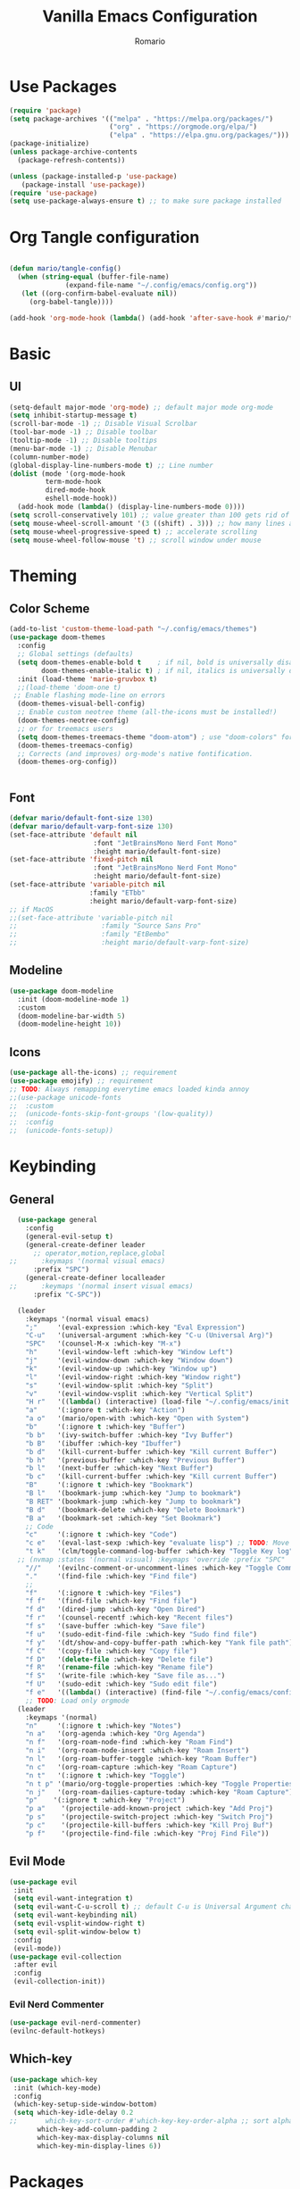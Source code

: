 #+TITLE: Vanilla Emacs Configuration
#+AUTHOR: Romario
#+PROPERTY: header-args:emacs-lisp :tangle ./init.el
* Use Packages
#+begin_src emacs-lisp
(require 'package)
(setq package-archives '(("melpa" . "https://melpa.org/packages/")
                         ("org" . "https://orgmode.org/elpa/")
                         ("elpa" . "https://elpa.gnu.org/packages/")))
(package-initialize)
(unless package-archive-contents
  (package-refresh-contents))

(unless (package-installed-p 'use-package)
   (package-install 'use-package))
(require 'use-package)
(setq use-package-always-ensure t) ;; to make sure package installed
#+end_src
* Org Tangle configuration
#+begin_src emacs-lisp

(defun mario/tangle-config()
  (when (string-equal (buffer-file-name)
		      (expand-file-name "~/.config/emacs/config.org"))
   (let ((org-confirm-babel-evaluate nil))
     (org-babel-tangle))))

(add-hook 'org-mode-hook (lambda() (add-hook 'after-save-hook #'mario/tangle-config)))
#+end_src
* Basic
** UI 
#+begin_src emacs-lisp
(setq-default major-mode 'org-mode) ;; default major mode org-mode
(setq inhibit-startup-message t)
(scroll-bar-mode -1) ;; Disable Visual Scrolbar
(tool-bar-mode -1) ;; Disable toolbar
(tooltip-mode -1) ;; Disable tooltips
(menu-bar-mode -1) ;; Disable Menubar
(column-number-mode)
(global-display-line-numbers-mode t) ;; Line number
(dolist (mode '(org-mode-hook
		 term-mode-hook
		 dired-mode-hook
		 eshell-mode-hook))
  (add-hook mode (lambda() (display-line-numbers-mode 0))))
(setq scroll-conservatively 101) ;; value greater than 100 gets rid of half page jumping
(setq mouse-wheel-scroll-amount '(3 ((shift) . 3))) ;; how many lines at a time
(setq mouse-wheel-progressive-speed t) ;; accelerate scrolling
(setq mouse-wheel-follow-mouse 't) ;; scroll window under mouse

#+end_src
* Theming
** Color Scheme
#+begin_src emacs-lisp
(add-to-list 'custom-theme-load-path "~/.config/emacs/themes")
(use-package doom-themes
  :config
  ;; Global settings (defaults)
  (setq doom-themes-enable-bold t    ; if nil, bold is universally disabled
        doom-themes-enable-italic t) ; if nil, italics is universally disabled
  :init (load-theme 'mario-gruvbox t)
  ;;(load-theme 'doom-one t)
 ;; Enable flashing mode-line on errors
  (doom-themes-visual-bell-config)
  ;; Enable custom neotree theme (all-the-icons must be installed!)
  (doom-themes-neotree-config)
  ;; or for treemacs users
  (setq doom-themes-treemacs-theme "doom-atom") ; use "doom-colors" for less minimal icon theme
  (doom-themes-treemacs-config)
  ;; Corrects (and improves) org-mode's native fontification.
  (doom-themes-org-config))


#+end_src
** Font
#+begin_src emacs-lisp
(defvar mario/default-font-size 130)
(defvar mario/default-varp-font-size 130)
(set-face-attribute 'default nil
                     :font "JetBrainsMono Nerd Font Mono"
                     :height mario/default-font-size)
(set-face-attribute 'fixed-pitch nil
                     :font "JetBrainsMono Nerd Font Mono"
                     :height mario/default-font-size)
(set-face-attribute 'variable-pitch nil
                    :family "ETbb"
                    :height mario/default-varp-font-size)
;; if MacOS
;;(set-face-attribute 'variable-pitch nil
;;                     :family "Source Sans Pro"
;;                     :family "EtBembo"
;;                     :height mario/default-varp-font-size)
#+end_src
** Modeline
#+begin_src emacs-lisp
(use-package doom-modeline
  :init (doom-modeline-mode 1)
  :custom
  (doom-modeline-bar-width 5)
  (doom-modeline-height 10))
#+end_src
** Icons
#+begin_src emacs-lisp
(use-package all-the-icons) ;; requirement
(use-package emojify) ;; requirement
;; TODO: Always remapping everytime emacs loaded kinda annoy
;;(use-package unicode-fonts
;;  :custom
;;  (unicode-fonts-skip-font-groups '(low-quality))
;;  :config
;;  (unicode-fonts-setup))

#+end_src
* Keybinding
** General
#+begin_src emacs-lisp
  (use-package general
    :config
    (general-evil-setup t)
    (general-create-definer leader
      ;; operator,motion,replace,global
;;      :keymaps '(normal visual emacs)
      :prefix "SPC")
    (general-create-definer localleader
;;      :keymaps '(normal insert visual emacs)
      :prefix "C-SPC"))

  (leader
    :keymaps '(normal visual emacs)
    ";"     '(eval-expression :which-key "Eval Expression")
    "C-u"   '(universal-argument :which-key "C-u (Universal Arg)")
    "SPC"   '(counsel-M-x :which-key "M-x")
    "h"     '(evil-window-left :which-key "Window Left")
    "j"     '(evil-window-down :which-key "Window down")
    "k"     '(evil-window-up :which-key "Window up")
    "l"     '(evil-window-right :which-key "Window right")
    "s"     '(evil-window-split :which-key "Split")
    "v"     '(evil-window-vsplit :which-key "Vertical Split")
    "H r"   '((lambda() (interactive) (load-file "~/.config/emacs/init.el")) :which-key "Reload Config")
    "a"     '(:ignore t :which-key "Action")
    "a o"   '(mario/open-with :which-key "Open with System")
    "b"     '(:ignore t :which-key "Buffer")
    "b b"   '(ivy-switch-buffer :which-key "Ivy Buffer")
    "b B"   '(ibuffer :which-key "Ibuffer")
    "b d"   '(kill-current-buffer :which-key "Kill current Buffer")
    "b h"   '(previous-buffer :which-key "Previous Buffer")
    "b l"   '(next-buffer :which-key "Next Buffer")
    "b c"   '(kill-current-buffer :which-key "Kill current Buffer")
    "B"     '(:ignore t :which-key "Bookmark")
    "B l"   '(bookmark-jump :which-key "Jump to bookmark")
    "B RET" '(bookmark-jump :which-key "Jump to bookmark")
    "B d"   '(bookmark-delete :which-key "Delete Bookmark")
    "B a"   '(bookmark-set :which-key "Set Bookmark")
    ;; Code 
    "c"     '(:ignore t :which-key "Code")
    "c e"   '(eval-last-sexp :which-key "evaluate lisp") ;; TODO: Move to Spesific Lisp mode
    "t k"   '(clm/toggle-command-log-buffer :which-key "Toggle Key log")
  ;; (nvmap :states '(normal visual) :keymaps 'override :prefix "SPC"
    "//"    '(evilnc-comment-or-uncomment-lines :which-key "Toggle Comment")
    "."     '(find-file :which-key "Find file")
    ;;
    "f"     '(:ignore t :which-key "Files")
    "f f"   '(find-file :which-key "Find file")
    "f d"   '(dired-jump :which-key "Open Dired")
    "f r"   '(counsel-recentf :which-key "Recent files")
    "f s"   '(save-buffer :which-key "Save file")
    "f u"   '(sudo-edit-find-file :which-key "Sudo find file")
    "f y"   '(dt/show-and-copy-buffer-path :which-key "Yank file path")
    "f C"   '(copy-file :which-key "Copy file")
    "f D"   '(delete-file :which-key "Delete file")
    "f R"   '(rename-file :which-key "Rename file")
    "f S"   '(write-file :which-key "Save file as...")
    "f U"   '(sudo-edit :which-key "Sudo edit file")
    "f e"   '((lambda() (interactive) (find-file "~/.config/emacs/config.org")) :which-key "Edit emacs config"))
    ;; TODO: Load only orgmode
  (leader
    :keymaps '(normal)
    "n"     '(:ignore t :which-key "Notes")
    "n a"   '(org-agenda :which-key "Org Agenda")
    "n f"   '(org-roam-node-find :which-key "Roam Find")
    "n i"   '(org-roam-node-insert :which-key "Roam Insert")
    "n l"   '(org-roam-buffer-toggle :which-key "Roam Buffer")
    "n c"   '(org-roam-capture :which-key "Roam Capture")
    "n t"   '(:ignore t :which-key "Toggle")
    "n t p" '(mario/org-toggle-properties :which-key "Toggle Properties")
    "n j"   '(org-roam-dailies-capture-today :which-key "Roam Capture")
    "p"    '(:ignore t :which-key "Project")
    "p a"    '(projectile-add-known-project :which-key "Add Proj")
    "p s"    '(projectile-switch-project :which-key "Switch Proj")
    "p c"    '(projectile-kill-buffers :which-key "Kill Proj Buf")
    "p f"    '(projectile-find-file :which-key "Proj Find File"))

#+end_src
** Evil Mode
#+begin_src emacs-lisp
(use-package evil
 :init
 (setq evil-want-integration t)
 (setq evil-want-C-u-scroll t) ;; default C-u is Universal Argument change to scroll
 (setq evil-want-keybinding nil)
 (setq evil-vsplit-window-right t)
 (setq evil-split-window-below t)
 :config
 (evil-mode))
(use-package evil-collection
 :after evil
 :config
 (evil-collection-init))

#+end_src
*** Evil Nerd Commenter
   #+begin_src emacs-lisp
(use-package evil-nerd-commenter)
(evilnc-default-hotkeys)
   #+end_src
** Which-key
#+begin_src emacs-lisp
(use-package which-key
 :init (which-key-mode)
 :config
 (which-key-setup-side-window-bottom)
 (setq which-key-idle-delay 0.2
;;       which-key-sort-order #'which-key-key-order-alpha ;; sort alphabetically
       which-key-add-column-padding 2
       which-key-max-display-columns nil
       which-key-min-display-lines 6))

#+end_src
* Packages
** Undo Tree
#+begin_src emacs-lisp

#+end_src
** Dashboard
#+begin_src emacs-lisp
(use-package dashboard
  :init      ;; tweak dashboard config before loading it
  (setq dashboard-set-heading-icons t)
  (setq dashboard-set-file-icons t)
  (setq dashboard-banner-logo-title "Emacs Is More Than A Text Editor!")
  (setq dashboard-startup-banner 'logo) ;; use standard emacs logo as banner
  (setq dashboard-center-content nil) ;; set to 't' for centered content
  (setq dashboard-items '((recents . 5)
			  (agenda . 5 )
			  (bookmarks . 3)
			  (projects . 3)
			  (registers . 3)))
  :config
  (dashboard-setup-startup-hook)
  (dashboard-modify-heading-icons '((recents . "file-text")
			      (bookmarks . "book"))))

#+end_src
** Command log mode
#+begin_src emacs-lisp
(use-package command-log-mode)
#+end_src
** Undo-tree
#+begin_src emacs-lisp
(use-package undo-tree)
#+end_src
** Ivy
*** Ivy
#+begin_src emacs-lisp
(use-package ivy
  :diminish
  :init
  (setq ivy-initial-inputs-alist nil) ;; Remove ^ when pressed SPC-SPC
  :bind (("C-/" . swiper)
         :map ivy-minibuffer-map
         ("C-k" . ivy-previous-line)
         ("C-j" . ivy-next-line)
         ("TAB" . ivy-alt-done)
         ("C-l" . ivy-alt-done)
         :map ivy-switch-buffer-map
         ("C-k" . ivy-previous-line)
         ("C-l" . ivy-done)
         ("C-d" . ivy-switch-buffer-kill)
         :map ivy-reverse-i-search-map
         ("C-k" . ivy-previous-line)
         ("C-d" . ivy-reverse-i-search-kill))
  :config
  (ivy-mode 1))

#+end_src
*** Ivy Rich
#+begin_src emacs-lisp
(use-package ivy-rich
  :init
  (ivy-rich-mode 1))
#+end_src
** Counsel
#+begin_src emacs-lisp
(use-package counsel)
#+end_src
** Org Mode
*** Org Bullets
#+begin_src emacs-lisp
(use-package org-bullets
  :after org)
(use-package org-superstar
  :after org
  :hook (org-mode . org-superstar-mode)
  :custom
  (set-face-attribute 'org-superstar-header-bullet nil :inherit 'fixed-pith)
  (org-superstar-remove-leading-stars t)
  (org-superstar-item-bullet-alist '((?* . ?⋆)
                                     (?+ . ?‣)
                                     (?- . ?•)))
  (org-superstar-headline-bullets-list '("› "))) ;; TODO: I want this to looks like Bear ^H1 Title
#+end_src
*** Org
#+begin_src emacs-lisp
;; Variables Directory
(setq mario/org-agenda-dir (file-truename "~/documents")
      mario/org-dir (file-truename "~/documents")
      mario/org-journal-dir (file-truename "~/documents")
      mario/org-roam-dir (file-truename "~/documents"))
(defun mario/org-mode-setup()
  (org-indent-mode)
  (mario/org-hide-properties)
  (variable-pitch-mode 1)
  (visual-line-mode 1))

 (defun mario/org-font-setup()
   (dolist (face '((org-level-1 . 1.4)
                   (org-level-2 . 1.3)
                   (org-level-3 . 1.2)
                   (org-level-4 . 1.1)
                   (org-level-5 . 1.05)
                   (org-level-6 . 1.05)
                   (org-level-7 . 1.05)
                   (org-level-8 . 1.05)
                   (org-document-info . 1.3)
                   (org-document-title . 1.6)))
     (set-face-attribute (car face) nil :font "ETbb" :height (cdr face)))
     ;;(set-face-attribute (car face) nil
     ;;                    :font "EtBembo"
     ;;                    :height (cdr face)))
     ;; (set-face-attribute (car face) nil :font "Source Sans Pro" :height (cdr face)))
     (set-face-attribute 'org-document-info nil
                          :foreground nil
                          :slant 'italic
                          :inherit 'variable-pitch)
     ;; Ensure that anything that should be fixed-pitch in Org files appears that way
     (set-face-attribute 'org-hide nil
                          :inherit 'fixed-pitch)
     (set-face-attribute 'org-block nil
                          :foreground nil
                          :inherit 'fixed-pitch)
     (set-face-attribute 'org-block-begin-line nil
                          :foreground nil
                          :height 0.8
                          :slant 'italic
                          :inherit 'fixed-pitch)
     (set-face-attribute 'org-ellipsis nil
                          :foreground nil
                          :height 1.2
                          :inherit 'fixed-pitch)
     (set-face-attribute 'org-meta-line nil
                          :foreground nil
                          :inherit 'fixed-pitch))
;; (set-face-attribute 'org-table nil    :inherit 'fixed-pitch)
;; (set-face-attribute 'org-formula nil  :inherit 'fixed-pitch)
;; (set-face-attribute 'org-code nil     :inherit '(shadow fixed-pitch))
;; (set-face-attribute 'org-table nil    :inherit '(shadow fixed-pitch))
;; (set-face-attribute 'org-verbatim nil :inherit '(shadow fixed-pitch))
;; (set-face-attribute 'org-special-keyword nil :inherit '(font-lock-comment-face fixed-pitch))
;; (set-face-attribute 'org-meta-line nil :inherit '(font-lock-comment-face fixed-pitch))
;; (set-face-attribute 'org-checkbox nil  :inherit 'fixed-pitch)
;; (set-face-attribute 'line-number nil :inherit 'fixed-pitch)
;; (set-face-attribute 'line-number-current-line nil :inherit 'fixed-pitch))

(use-package org
  :pin org
  :hook (org-mode . mario/org-mode-setup)
  :config
  (setq org-directory mario/org-dir
           org-src-preserve-indentation nil
           org-src-tab-acts-natively t
           org-bullets-bullet-list '(" ") ;; no bullets, needs org-bullets package
           ;;org-ellipsis " ▾"
           ;; org-ellipsis " "
           org-ellipsis " "
           org-edit-src-content-indentation 0)
  (mario/org-font-setup))
#+end_src
*** Roam
#+begin_src emacs-lisp
(use-package org-roam
  :init
  (setq org-roam-v2-ack t)
  :custom
  (org-roam-directory mario/org-roam-dir)
  :config
  (setq org-roam-mode-sections
    (list #'org-roam-backlinks-insert-section
          #'org-roam-reflinks-insert-section
          ;;#'org-roam-unlinked-references-insert-section
          ))
  (org-roam-setup)
;;  (define-key evil-normal-state-map (kbd "TAB") 'next-buffer)
;;  (define-key evil-normal-state-map (kbd "<backtab>") 'previous-buffer)

;;  (define-key evil-insert-state-map (kbd "C-h") 'evil-delete-backward-char-and-join)
;;  (evil-global-set-key 'motion "k" 'evil-next-visual-line)
;;  (evil-global-set-key 'motion "j" 'evil-previous-visual-line)
  (evil-set-initial-state 'message-buffer-mode 'normal)
  (evil-set-initial-state 'dashboard-mode 'normal)
  (define-key evil-insert-state-map (kbd "C-g") 'evil-normal-state))

#+end_src
*** Org Tempo
#+begin_src emacs-lisp
(use-package org-tempo
  :ensure nil)

(add-to-list 'org-structure-template-alist '("el" . "src emacs-lisp"))
    #+end_src
*** Org Babel
#+begin_src emacs-lisp
(org-babel-do-load-languages
 'org-babel-load-languages
 '((emacs-lisp .t )
   (shell . t)))
#+end_src
*** Custom Function
**** dwim-at-point
#+begin_src emacs-lisp

(defun +org/dwim-at-point (&optional arg)
  "Do-what-I-mean at point.

If on a:
- checkbox list item or todo heading: toggle it.
- clock: update its time.
- headline: cycle ARCHIVE subtrees, toggle latex fragments and inline images in
  subtree; update statistics cookies/checkboxes and ToCs.
- footnote reference: jump to the footnote's definition
- footnote definition: jump to the first reference of this footnote
- table-row or a TBLFM: recalculate the table's formulas
- table-cell: clear it and go into insert mode. If this is a formula cell,
  recaluclate it instead.
- babel-call: execute the source block
- statistics-cookie: update it.
- latex fragment: toggle it.
- link: follow it
- otherwise, refresh all inline images in current tree."
  (interactive "P")
  (if (button-at (point))
      (call-interactively #'push-button)
    (let* ((context (org-element-context))
           (type (org-element-type context)))
      ;; skip over unimportant contexts
      (while (and context (memq type '(verbatim code bold italic underline strike-through subscript superscript)))
        (setq context (org-element-property :parent context)
              type (org-element-type context)))
      (pcase type
        (`headline
         (cond ((memq (bound-and-true-p org-goto-map)
                      (current-active-maps))
                (org-goto-ret))
               ((and (fboundp 'toc-org-insert-toc)
                     (member "TOC" (org-get-tags)))
                (toc-org-insert-toc)
                (message "Updating table of contents"))
               ((string= "ARCHIVE" (car-safe (org-get-tags)))
                (org-force-cycle-archived))
               ((or (org-element-property :todo-type context)
                    (org-element-property :scheduled context))
                (org-todo
                 (if (eq (org-element-property :todo-type context) 'done)
                     (or (car (+org-get-todo-keywords-for (org-element-property :todo-keyword context)))
                         'todo)
                   'done))))
         ;; Update any metadata or inline previews in this subtree
         (org-update-checkbox-count)
         (org-update-parent-todo-statistics)
         (when (and (fboundp 'toc-org-insert-toc)
                    (member "TOC" (org-get-tags)))
           (toc-org-insert-toc)
           (message "Updating table of contents"))
         (let* ((beg (if (org-before-first-heading-p)
                         (line-beginning-position)
                       (save-excursion (org-back-to-heading) (point))))
                (end (if (org-before-first-heading-p)
                         (line-end-position)
                       (save-excursion (org-end-of-subtree) (point))))
                (overlays (ignore-errors (overlays-in beg end)))
                (latex-overlays
                 (cl-find-if (lambda (o) (eq (overlay-get o 'org-overlay-type) 'org-latex-overlay))
                             overlays))
                (image-overlays
                 (cl-find-if (lambda (o) (overlay-get o 'org-image-overlay))
                             overlays)))
           (+org--toggle-inline-images-in-subtree beg end)
           (if (or image-overlays latex-overlays)
               (org-clear-latex-preview beg end)
             (org--latex-preview-region beg end))))

        (`clock (org-clock-update-time-maybe))

        (`footnote-reference
         (org-footnote-goto-definition (org-element-property :label context)))

        (`footnote-definition
         (org-footnote-goto-previous-reference (org-element-property :label context)))

        ((or `planning `timestamp)
         (org-follow-timestamp-link))

        ((or `table `table-row)
         (if (org-at-TBLFM-p)
             (org-table-calc-current-TBLFM)
           (ignore-errors
             (save-excursion
               (goto-char (org-element-property :contents-begin context))
               (org-call-with-arg 'org-table-recalculate (or arg t))))))

        (`table-cell
         (org-table-blank-field)
         (org-table-recalculate arg)
         (when (and (string-empty-p (string-trim (org-table-get-field)))
                    (bound-and-true-p evil-local-mode))
           (evil-change-state 'insert)))

        (`babel-call
         (org-babel-lob-execute-maybe))

        (`statistics-cookie
         (save-excursion (org-update-statistics-cookies arg)))

        ((or `src-block `inline-src-block)
         (org-babel-execute-src-block arg))

        ((or `latex-fragment `latex-environment)
         (org-latex-preview arg))

        (`link
         (let* ((lineage (org-element-lineage context '(link) t))
                (path (org-element-property :path lineage)))
           (if (or (equal (org-element-property :type lineage) "img")
                   (and path (image-type-from-file-name path)))
               (+org--toggle-inline-images-in-subtree
                (org-element-property :begin lineage)
                (org-element-property :end lineage))
             (org-open-at-point arg))))

        ((guard (org-element-property :checkbox (org-element-lineage context '(item) t)))
         (let ((match (and (org-at-item-checkbox-p) (match-string 1))))
           (org-toggle-checkbox (if (equal match "[ ]") '(16)))))

        (_
         (if (or (org-in-regexp org-ts-regexp-both nil t)
                 (org-in-regexp org-tsr-regexp-both nil  t)
                 (org-in-regexp org-link-any-re nil t))
             (call-interactively #'org-open-at-point)
           (+org--toggle-inline-images-in-subtree
            (org-element-property :begin context)
            (org-element-property :end context))))))))

   (add-hook 'org-mode-hook
           (lambda ()
               (evil-local-set-key 'normal (kbd "RET") '+org/dwim-at-point)))
#+end_src
**** Org Hide/Show Properties
#+begin_src emacs-lisp
(defun mario/org-hide-properties ()
  "Hide all org-mode headline property drawers in buffer. Could be slow if it has a lot of overlays."
  (interactive)
  (save-excursion
    (goto-char (point-min))
    (while (re-search-forward
            "^ *:properties:\n\\( *:.+?:.*\n\\)+ *:end:\n" nil t)
      (let ((ov_this (make-overlay (match-beginning 0) (match-end 0))))
        (overlay-put ov_this 'display "")
        (overlay-put ov_this 'hidden-prop-drawer t))))
  (put 'org-toggle-properties-hide-state 'state 'hidden))

(defun mario/org-show-properties ()
  "Show all org-mode property drawers hidden by org-hide-properties."
  (interactive)
  (remove-overlays (point-min) (point-max) 'hidden-prop-drawer t)
  (put 'org-toggle-properties-hide-state 'state 'shown))

(defun mario/org-toggle-properties ()
  "Toggle visibility of property drawers."
  (interactive)
  (if (eq (get 'org-toggle-properties-hide-state 'state) 'hidden)
      (mario/org-show-properties)
    (mario/org-hide-properties)))

#+end_src
** Projectile
#+begin_src emacs-lisp
;;   (use-package projectile
;;     :config
;;     (projectile-global-mode 1))

(use-package projectile
  :config (projectile-mode)
  :init
  (when (file-directory-p "~/code/")
    (setq projectile-project-search-path '("~/code/")))
  (setq projectile-swith-project-action #'projectile-dired))

#+end_src
** Helpful
#+begin_src emacs-lisp
(use-package helpful 
  :custom
  (counsel-describe-function-function #'helpful-callable)
  (counsel-describe-variable-function #'helpful-variable)
  :bind
  ([remap describe-function] . counsel-describe-function)
  ([remap describe-command] . helpful-command)
  ([remap describe-variable] . counsel-describe-variable)
  ([remap describe-key] . helpful-key))
#+end_src
** Rainbow Delimiters
#+begin_src emacs-lisp
(use-package rainbow-delimiters
  :hook (prog-mode . rainbow-delimiters-mode))
#+end_src
** Dired
   #+begin_src emacs-lisp
   ;; TODO: How to integrate with evil?
   (cond
    ((eq system-type 'darwin)
           (setq insert-directory-program "/usr/local/bin/gls")))
    (use-package dired
       :ensure nil
       :init (which-key-mode)
       :commands (dired dired-jump)
       :bind (("C-x C-j" . dired-jump))
       :custom ((dired-listing-switches "-agho --group-directories-first"))
       :config
       (evil-collection-define-key 'normal 'dired-mode-map
         "h" 'dired-single-up-directory
         "A" 'dired-create-directory
         "a" 'dired-create-empty-file
         "d" 'dired-flag-file-deletion
         "c" 'dired-do-copy
         "fp" 'project-dired
         "C" 'dired-do-copy-regexp
         (kbd "C-d") 'dired-do-flagged-delete
         "r" 'dired-do-rename
         "s" 'dired-find-file-other-window
         "M" 'dired-unmark
         "Z" 'dired-do-compress-to
         "z" 'dired-do-compress
         "l" 'dired-single-buffer))
   #+end_src
*** Icons Dired
    #+begin_src emacs-lisp
    (use-package all-the-icons-dired
	:hook (dired-mode . all-the-icons-dired-mode))
    #+end_src
***  Dired Single
    #+begin_src emacs-lisp
    (use-package dired-single
      :commands (dired dired-jump))
    #+end_src
** Nav Flash
   #+begin_src emacs-lisp
   (use-package nav-flash)
   (nav-flash-show)
   #+end_src
** Hydra
#+begin_src emacs-lisp
(use-package hydra
  :defer t)

(defhydra hydra-text-scale (:timeout 4)
  "scale text"
  ("k" text-scale-increase "in")
  ("j" text-scale-decrease "out")
  ("DEL" (text-scale-adjust 0) "reset")
  ("q" nil "finished" :exit t)
  ("RET" nil "finished" :exit t))

(leader
  :keymaps 'normal
  "ts" '(hydra-text-scale/body :which-key "scale text"))
#+end_src
** Visual Fill Colum
#+begin_src emacs-lisp
(defun mario/org-mode-visual-fill()
  (setq visual-fill-column-width 150
        visual-fill-column-center-text t)
  (visual-fill-column-mode 1))
(use-package visual-fill-column
  :hook (org-mode . mario/org-mode-visual-fill))
#+end_src

#+RESULTS:
** Hl-TODO
#+begin_src emacs-lisp
(use-package hl-todo
  :config
  (setq hl-todo-keyword-faces
    '(("TODO" . "#008080")
      ("FIXME" . "#fb4934")
      ("HACK" . "#fa8019")
      ("CHECK" . "#fabd2f"))))
;   :bind (:map hl-todo-mode-map
;          ("C-j" . 'hl-todo-next)
;          ("C-k" . 'hl-todo-previous)
;          ("C-i" . 'hl-todo-insert)))


#+end_src
** Auto Save
#+begin_src emacs-lisp
;;(use-package super-save
;;  :defer 1
;;  :config
;;  (super-save-mode +1)
;;  (setq super-save-auto-save-when-idle t))
#+end_src
* Dev
** Magit
#+begin_src emacs-lisp
(use-package magit)
#+end_src
* Global Keybinding
#+begin_src emacs-lisp
(global-set-key (kbd "<escape>") 'keyboard-escape-quit) ;; Make ESC quit prompts
#+end_src
* Misc
#+begin_src emacs-lisp
(defun mario/generate-config()
 "Generate README.org"
        (interactive)
    (evil-split-buffer (generate-new-buffer "Untitled"))
    (find-file "~/.config/emacs/config.org")
    (save-buffer)
    (evil-goto-first-line)
    (re-search-forward "+PROPERTY:")
    (org-ctrl-c-ctrl-c)
    (org-babel-tangle)
    (find-file "~/.config/emacs/init.el"))
#+end_src
** Open with
#+begin_src emacs-lisp
(defun mario/open-with (arg)
  "Open visited file in default external program.
When in dired mode, open file under the cursor.
With a prefix ARG always prompt for command to use."
  (interactive "P")
  (let* ((current-file-name
          (if (eq major-mode 'dired-mode)
              (dired-get-file-for-visit)
            buffer-file-name))
         (open (pcase system-type
                 (`darwin "open")
                 ((or `gnu `gnu/linux `gnu/kfreebsd) "xdg-open")))
         (program (if (or arg (not open))
                      (read-shell-command "Open current file with: ")
                    open)))
    (call-process program nil 0 nil current-file-name)))
#+end_src
